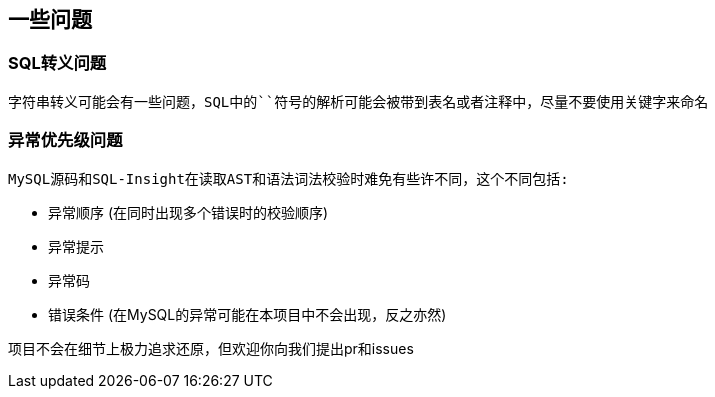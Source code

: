 
== 一些问题


=== SQL转义问题

 字符串转义可能会有一些问题，SQL中的``符号的解析可能会被带到表名或者注释中，尽量不要使用关键字来命名


=== 异常优先级问题

 MySQL源码和SQL-Insight在读取AST和语法词法校验时难免有些许不同，这个不同包括:

* 异常顺序 (在同时出现多个错误时的校验顺序)
* 异常提示
* 异常码
* 错误条件 (在MySQL的异常可能在本项目中不会出现，反之亦然)

项目不会在细节上极力追求还原，但欢迎你向我们提出pr和issues



